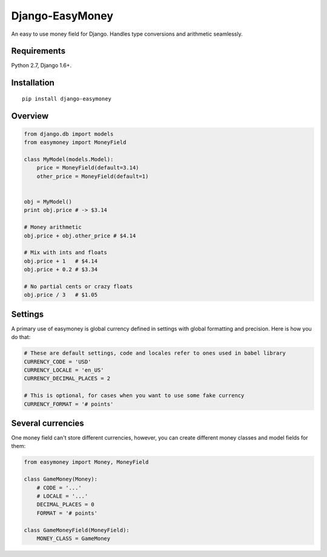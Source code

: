 Django-EasyMoney
================

An easy to use money field for Django.
Handles type conversions and arithmetic seamlessly.


Requirements
------------

Python 2.7, Django 1.6+.


Installation
------------

::

    pip install django-easymoney


Overview
--------

.. code:: python

    from django.db import models
    from easymoney import MoneyField

    class MyModel(models.Model):
        price = MoneyField(default=3.14)
        other_price = MoneyField(default=1)


    obj = MyModel()
    print obj.price # -> $3.14

    # Money arithmetic
    obj.price + obj.other_price # $4.14

    # Mix with ints and floats
    obj.price + 1   # $4.14
    obj.price + 0.2 # $3.34

    # No partial cents or crazy floats
    obj.price / 3   # $1.05


Settings
--------

A primary use of easymoney is global currency defined in settings
with global formatting and precision. Here is how you do that:

.. code:: python

    # These are default settings, code and locales refer to ones used in babel library
    CURRENCY_CODE = 'USD'
    CURRENCY_LOCALE = 'en_US'
    CURRENCY_DECIMAL_PLACES = 2

    # This is optional, for cases when you want to use some fake currency
    CURRENCY_FORMAT = '# points'


Several currencies
------------------

One money field can't store different currencies, however, you can create different money classes and model fields for them:

.. code:: python

    from easymoney import Money, MoneyField

    class GameMoney(Money):
        # CODE = '...'
        # LOCALE = '...'
        DECIMAL_PLACES = 0
        FORMAT = '# points'

    class GameMoneyField(MoneyField):
        MONEY_CLASS = GameMoney

